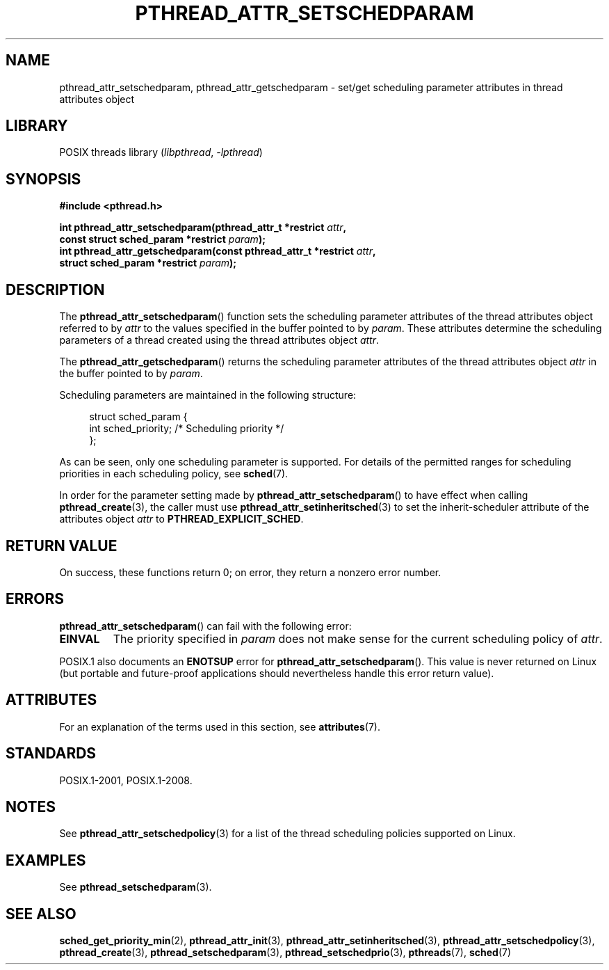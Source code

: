 .\" Copyright (c) 2008 Linux Foundation, written by Michael Kerrisk
.\"     <mtk.manpages@gmail.com>
.\"
.\" SPDX-License-Identifier: Linux-man-pages-copyleft
.\"
.TH PTHREAD_ATTR_SETSCHEDPARAM 3 2022-10-09 "Linux man-pages 6.01"
.SH NAME
pthread_attr_setschedparam, pthread_attr_getschedparam \- set/get
scheduling parameter attributes in thread attributes object
.SH LIBRARY
POSIX threads library
.RI ( libpthread ", " \-lpthread )
.SH SYNOPSIS
.nf
.B #include <pthread.h>
.PP
.BI "int pthread_attr_setschedparam(pthread_attr_t *restrict " attr ,
.BI "                              const struct sched_param *restrict " param );
.BI "int pthread_attr_getschedparam(const pthread_attr_t *restrict " attr ,
.BI "                              struct sched_param *restrict " param );
.fi
.SH DESCRIPTION
The
.BR pthread_attr_setschedparam ()
function sets the scheduling parameter attributes of the
thread attributes object referred to by
.I attr
to the values specified in the buffer pointed to by
.IR param .
These attributes determine the scheduling parameters of
a thread created using the thread attributes object
.IR attr .
.PP
The
.BR pthread_attr_getschedparam ()
returns the scheduling parameter attributes of the thread attributes object
.I attr
in the buffer pointed to by
.IR param .
.PP
Scheduling parameters are maintained in the following structure:
.PP
.in +4n
.EX
struct sched_param {
    int sched_priority;     /* Scheduling priority */
};
.EE
.in
.PP
As can be seen, only one scheduling parameter is supported.
For details of the permitted ranges for scheduling priorities
in each scheduling policy, see
.BR sched (7).
.PP
In order for the parameter setting made by
.BR pthread_attr_setschedparam ()
to have effect when calling
.BR pthread_create (3),
the caller must use
.BR pthread_attr_setinheritsched (3)
to set the inherit-scheduler attribute of the attributes object
.I attr
to
.BR PTHREAD_EXPLICIT_SCHED .
.SH RETURN VALUE
On success, these functions return 0;
on error, they return a nonzero error number.
.SH ERRORS
.BR pthread_attr_setschedparam ()
can fail with the following error:
.TP
.B EINVAL
The priority specified in
.I param
does not make sense for the current scheduling policy of
.IR attr .
.PP
POSIX.1 also documents an
.B ENOTSUP
error for
.BR pthread_attr_setschedparam ().
This value is never returned on Linux
(but portable and future-proof applications should nevertheless
handle this error return value).
.\" .SH VERSIONS
.\" Available since glibc 2.0.
.SH ATTRIBUTES
For an explanation of the terms used in this section, see
.BR attributes (7).
.ad l
.nh
.TS
allbox;
lbx lb lb
l l l.
Interface	Attribute	Value
T{
.BR pthread_attr_setschedparam (),
.BR pthread_attr_getschedparam ()
T}	Thread safety	MT-Safe
.TE
.hy
.ad
.sp 1
.SH STANDARDS
POSIX.1-2001, POSIX.1-2008.
.SH NOTES
See
.BR pthread_attr_setschedpolicy (3)
for a list of the thread scheduling policies supported on Linux.
.SH EXAMPLES
See
.BR pthread_setschedparam (3).
.SH SEE ALSO
.ad l
.nh
.BR sched_get_priority_min (2),
.BR pthread_attr_init (3),
.BR pthread_attr_setinheritsched (3),
.BR pthread_attr_setschedpolicy (3),
.BR pthread_create (3),
.BR pthread_setschedparam (3),
.BR pthread_setschedprio (3),
.BR pthreads (7),
.BR sched (7)
